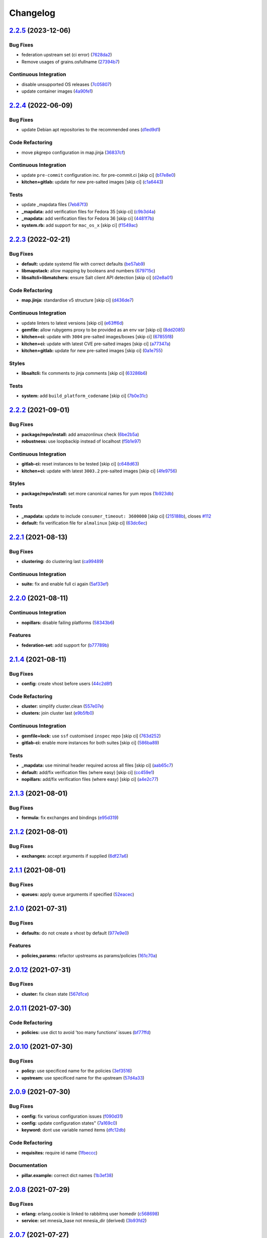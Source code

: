 
Changelog
=========

`2.2.5 <https://github.com/saltstack-formulas/rabbitmq-formula/compare/v2.2.4...v2.2.5>`_ (2023-12-06)
----------------------------------------------------------------------------------------------------------

Bug Fixes
^^^^^^^^^


* federation upstream set (ci error) (\ `7628da2 <https://github.com/saltstack-formulas/rabbitmq-formula/commit/7628da288d0dfc264aff2d6917bf0cb1c108687c>`_\ )
* Remove usages of grains.osfullname (\ `27394b7 <https://github.com/saltstack-formulas/rabbitmq-formula/commit/27394b7e04f0221a6e705ef0ad4fe75c977a761d>`_\ )

Continuous Integration
^^^^^^^^^^^^^^^^^^^^^^


* disable unsupported OS releases (\ `7c05807 <https://github.com/saltstack-formulas/rabbitmq-formula/commit/7c0580759ade2cebd6266db94eed96c5d7a39c4e>`_\ )
* update container images (\ `4a90fe1 <https://github.com/saltstack-formulas/rabbitmq-formula/commit/4a90fe16fb8cbcd487e56c1a077ab66bf0175b64>`_\ )

`2.2.4 <https://github.com/saltstack-formulas/rabbitmq-formula/compare/v2.2.3...v2.2.4>`_ (2022-06-09)
----------------------------------------------------------------------------------------------------------

Bug Fixes
^^^^^^^^^


* update Debian apt repositories to the recommended ones (\ `d1ed9d1 <https://github.com/saltstack-formulas/rabbitmq-formula/commit/d1ed9d19cb573e10deecbf53ab4a4594f711cbd7>`_\ )

Code Refactoring
^^^^^^^^^^^^^^^^


* move pkgrepo configuration in map.jinja (\ `36837cf <https://github.com/saltstack-formulas/rabbitmq-formula/commit/36837cfbbc37ad42d414d41f23a14fa65e0159f5>`_\ )

Continuous Integration
^^^^^^^^^^^^^^^^^^^^^^


* update ``pre-commit`` configuration inc. for pre-commit.ci [skip ci] (\ `b17e8e0 <https://github.com/saltstack-formulas/rabbitmq-formula/commit/b17e8e05434730d0cc2faa5216916c16dda2e48d>`_\ )
* **kitchen+gitlab:** update for new pre-salted images [skip ci] (\ `c1a6443 <https://github.com/saltstack-formulas/rabbitmq-formula/commit/c1a6443b325fb45f6716af7d5f2fe9c34e0aedd0>`_\ )

Tests
^^^^^


* update _mapdata files (\ `7eb87f3 <https://github.com/saltstack-formulas/rabbitmq-formula/commit/7eb87f3cf1c6a16cd039aed2befa2fea74ea039b>`_\ )
* **_mapdata:** add verification files for Fedora 35 [skip ci] (\ `c9b3d4a <https://github.com/saltstack-formulas/rabbitmq-formula/commit/c9b3d4ab10abade503fadd1d7131e588f4f72b87>`_\ )
* **_mapdata:** add verification files for Fedora 36 [skip ci] (\ `4481f7b <https://github.com/saltstack-formulas/rabbitmq-formula/commit/4481f7b161276a79d676f1f6827c32b186bb083d>`_\ )
* **system.rb:** add support for ``mac_os_x`` [skip ci] (\ `f1549ac <https://github.com/saltstack-formulas/rabbitmq-formula/commit/f1549ac6f9cc517baa2fa8e38414d2b7cd52eab6>`_\ )

`2.2.3 <https://github.com/saltstack-formulas/rabbitmq-formula/compare/v2.2.2...v2.2.3>`_ (2022-02-21)
----------------------------------------------------------------------------------------------------------

Bug Fixes
^^^^^^^^^


* **default:** update systemd file with correct defaults (\ `be57ab9 <https://github.com/saltstack-formulas/rabbitmq-formula/commit/be57ab9bbce941ac8f1dbdbfaf4f08516194fbff>`_\ )
* **libmapstack:** allow mapping by booleans and numbers (\ `679715c <https://github.com/saltstack-formulas/rabbitmq-formula/commit/679715ca67b432a1e85aac54daea0ee86656e51d>`_\ )
* **libsaltcli+libmatchers:** ensure Salt client API detection [skip ci] (\ `d2e8a01 <https://github.com/saltstack-formulas/rabbitmq-formula/commit/d2e8a01c4535bcea72fbf0da20a2456405dd7820>`_\ )

Code Refactoring
^^^^^^^^^^^^^^^^


* **map.jinja:** standardise v5 structure [skip ci] (\ `d436de7 <https://github.com/saltstack-formulas/rabbitmq-formula/commit/d436de78f38a87748c0c5a225b42c3d5be34f264>`_\ )

Continuous Integration
^^^^^^^^^^^^^^^^^^^^^^


* update linters to latest versions [skip ci] (\ `e63ff6d <https://github.com/saltstack-formulas/rabbitmq-formula/commit/e63ff6d86f1c72cc5201dcf694911ddbc0c36c47>`_\ )
* **gemfile:** allow rubygems proxy to be provided as an env var [skip ci] (\ `8dd2085 <https://github.com/saltstack-formulas/rabbitmq-formula/commit/8dd20852c5aa886d876c9c1cf5cb8adb1513101c>`_\ )
* **kitchen+ci:** update with ``3004`` pre-salted images/boxes [skip ci] (\ `67855f8 <https://github.com/saltstack-formulas/rabbitmq-formula/commit/67855f8ec9f7a261364f84ae7490b6c55e470c1f>`_\ )
* **kitchen+ci:** update with latest CVE pre-salted images [skip ci] (\ `a77347a <https://github.com/saltstack-formulas/rabbitmq-formula/commit/a77347a128a7896019002eddd716e08b2987dfde>`_\ )
* **kitchen+gitlab:** update for new pre-salted images [skip ci] (\ `0a1e755 <https://github.com/saltstack-formulas/rabbitmq-formula/commit/0a1e755f1a1a2be24f44baf0aac518473a0f21f8>`_\ )

Styles
^^^^^^


* **libsaltcli:** fix comments to jinja comments [skip ci] (\ `63286b6 <https://github.com/saltstack-formulas/rabbitmq-formula/commit/63286b61630797f7f5ecacd9e559f10745757c95>`_\ )

Tests
^^^^^


* **system:** add ``build_platform_codename`` [skip ci] (\ `7b0e31c <https://github.com/saltstack-formulas/rabbitmq-formula/commit/7b0e31c61f03a5b054829a761cec41c66eceef68>`_\ )

`2.2.2 <https://github.com/saltstack-formulas/rabbitmq-formula/compare/v2.2.1...v2.2.2>`_ (2021-09-01)
----------------------------------------------------------------------------------------------------------

Bug Fixes
^^^^^^^^^


* **package/repo/install:** add amazonlinux check (\ `6be2b5a <https://github.com/saltstack-formulas/rabbitmq-formula/commit/6be2b5a6e8bf7d2e7ab31633f17ae7c776bea50c>`_\ )
* **robustness:** use loopbackip instead of localhost (\ `f5b1e97 <https://github.com/saltstack-formulas/rabbitmq-formula/commit/f5b1e97067a7b77396bc46bd1901cf186a5ab022>`_\ )

Continuous Integration
^^^^^^^^^^^^^^^^^^^^^^


* **gitlab-ci:** reset instances to be tested [skip ci] (\ `c648d63 <https://github.com/saltstack-formulas/rabbitmq-formula/commit/c648d6348a8259744aa965dd6e5265404c2cb896>`_\ )
* **kitchen+ci:** update with latest ``3003.2`` pre-salted images [skip ci] (\ `4fe9756 <https://github.com/saltstack-formulas/rabbitmq-formula/commit/4fe975656e269773e7054da57b312a3b43b44c26>`_\ )

Styles
^^^^^^


* **package/repo/install:** set more canonical names for yum repos (\ `1b923db <https://github.com/saltstack-formulas/rabbitmq-formula/commit/1b923db5d0d7f65bd18bc09352bf4bce7d100a3f>`_\ )

Tests
^^^^^


* **_mapdata:** update to include ``consumer_timeout: 3600000`` [skip ci] (\ `215188b <https://github.com/saltstack-formulas/rabbitmq-formula/commit/215188becc44483f93e765163e7b93ef7faadc80>`_\ ), closes `#112 <https://github.com/saltstack-formulas/rabbitmq-formula/issues/112>`_
* **default:** fix verification file for ``almalinux`` [skip ci] (\ `63dc6ec <https://github.com/saltstack-formulas/rabbitmq-formula/commit/63dc6ec1a17cc2b129c9b51e170bfdbd746c52a7>`_\ )

`2.2.1 <https://github.com/saltstack-formulas/rabbitmq-formula/compare/v2.2.0...v2.2.1>`_ (2021-08-13)
----------------------------------------------------------------------------------------------------------

Bug Fixes
^^^^^^^^^


* **clustering:** do clustering last (\ `ca99489 <https://github.com/saltstack-formulas/rabbitmq-formula/commit/ca99489bde1e32aa8321ef683787908a5b039db7>`_\ )

Continuous Integration
^^^^^^^^^^^^^^^^^^^^^^


* **suite:** fix and enable full ci again (\ `5af33ef <https://github.com/saltstack-formulas/rabbitmq-formula/commit/5af33ef58c545997d5729d9620e0413e306510ea>`_\ )

`2.2.0 <https://github.com/saltstack-formulas/rabbitmq-formula/compare/v2.1.4...v2.2.0>`_ (2021-08-11)
----------------------------------------------------------------------------------------------------------

Continuous Integration
^^^^^^^^^^^^^^^^^^^^^^


* **nopillars:** disable failing platforms (\ `58343b6 <https://github.com/saltstack-formulas/rabbitmq-formula/commit/58343b695ec67dca08496e12817084fd4f411baf>`_\ )

Features
^^^^^^^^


* **federation-set:** add support for (\ `b77789b <https://github.com/saltstack-formulas/rabbitmq-formula/commit/b77789b5f8e055163035fd7ddbbcf690e9f44d85>`_\ )

`2.1.4 <https://github.com/saltstack-formulas/rabbitmq-formula/compare/v2.1.3...v2.1.4>`_ (2021-08-11)
----------------------------------------------------------------------------------------------------------

Bug Fixes
^^^^^^^^^


* **config:** create vhost before users (\ `44c2d8f <https://github.com/saltstack-formulas/rabbitmq-formula/commit/44c2d8f09cf31832caa73d19bedf2dbd010051da>`_\ )

Code Refactoring
^^^^^^^^^^^^^^^^


* **cluster:** simplify cluster.clean (\ `557e07e <https://github.com/saltstack-formulas/rabbitmq-formula/commit/557e07e8dc48b4dfc0801369a6f70537fea4f030>`_\ )
* **clusters:** join cluster last (\ `e9b5fb0 <https://github.com/saltstack-formulas/rabbitmq-formula/commit/e9b5fb0e6b1317249d7b5353e316abacc9e62721>`_\ )

Continuous Integration
^^^^^^^^^^^^^^^^^^^^^^


* **gemfile+lock:** use ``ssf`` customised ``inspec`` repo [skip ci] (\ `763d252 <https://github.com/saltstack-formulas/rabbitmq-formula/commit/763d252075b215592050febe94050998794a3b3a>`_\ )
* **gitlab-ci:** enable more instances for both suites [skip ci] (\ `586ba89 <https://github.com/saltstack-formulas/rabbitmq-formula/commit/586ba897293c6d2f5b2d893f2bcc1eb7a4e5ed83>`_\ )

Tests
^^^^^


* **_mapdata:** use minimal header required across all files [skip ci] (\ `aab65c7 <https://github.com/saltstack-formulas/rabbitmq-formula/commit/aab65c7796d82bed3c00c076b88f61038e429e41>`_\ )
* **default:** add/fix verification files (where easy) [skip ci] (\ `cc459e1 <https://github.com/saltstack-formulas/rabbitmq-formula/commit/cc459e1284d13b8cd03d4b0c9319544e32983369>`_\ )
* **nopillars:** add/fix verification files (where easy) [skip ci] (\ `a4e2c77 <https://github.com/saltstack-formulas/rabbitmq-formula/commit/a4e2c7730fb037772b970375d77f57163f908e3c>`_\ )

`2.1.3 <https://github.com/saltstack-formulas/rabbitmq-formula/compare/v2.1.2...v2.1.3>`_ (2021-08-01)
----------------------------------------------------------------------------------------------------------

Bug Fixes
^^^^^^^^^


* **formula:** fix exchanges and bindings (\ `e95d319 <https://github.com/saltstack-formulas/rabbitmq-formula/commit/e95d3199f340d054998097ef76af63dbfeeba0c5>`_\ )

`2.1.2 <https://github.com/saltstack-formulas/rabbitmq-formula/compare/v2.1.1...v2.1.2>`_ (2021-08-01)
----------------------------------------------------------------------------------------------------------

Bug Fixes
^^^^^^^^^


* **exchanges:** accept arguments if supplied (\ `6df27a6 <https://github.com/saltstack-formulas/rabbitmq-formula/commit/6df27a6d78b27652a09e96d0a274514f75a85bec>`_\ )

`2.1.1 <https://github.com/saltstack-formulas/rabbitmq-formula/compare/v2.1.0...v2.1.1>`_ (2021-08-01)
----------------------------------------------------------------------------------------------------------

Bug Fixes
^^^^^^^^^


* **queues:** apply queue arguments if specified (\ `52eacec <https://github.com/saltstack-formulas/rabbitmq-formula/commit/52eacecf9d505a3fc3d2b4d935db3102e2a5dd98>`_\ )

`2.1.0 <https://github.com/saltstack-formulas/rabbitmq-formula/compare/v2.0.12...v2.1.0>`_ (2021-07-31)
-----------------------------------------------------------------------------------------------------------

Bug Fixes
^^^^^^^^^


* **defaults:** do not create a vhost by default (\ `977e9e0 <https://github.com/saltstack-formulas/rabbitmq-formula/commit/977e9e0d6ed4014a2c78ecda5bffbf7c167cea34>`_\ )

Features
^^^^^^^^


* **policies,params:** refactor upstreams as params/policies (\ `161c70a <https://github.com/saltstack-formulas/rabbitmq-formula/commit/161c70a8eda885737ec1e9b457812495686eb424>`_\ )

`2.0.12 <https://github.com/saltstack-formulas/rabbitmq-formula/compare/v2.0.11...v2.0.12>`_ (2021-07-31)
-------------------------------------------------------------------------------------------------------------

Bug Fixes
^^^^^^^^^


* **cluster:** fix clean state (\ `567d1ce <https://github.com/saltstack-formulas/rabbitmq-formula/commit/567d1cec4f18b87b296e3522fd2f4df7082e7261>`_\ )

`2.0.11 <https://github.com/saltstack-formulas/rabbitmq-formula/compare/v2.0.10...v2.0.11>`_ (2021-07-30)
-------------------------------------------------------------------------------------------------------------

Code Refactoring
^^^^^^^^^^^^^^^^


* **policies:** use dict to avoid 'too many functions' issues (\ `bf77ffd <https://github.com/saltstack-formulas/rabbitmq-formula/commit/bf77ffd1e24ca170be55f03368567b551e16d642>`_\ )

`2.0.10 <https://github.com/saltstack-formulas/rabbitmq-formula/compare/v2.0.9...v2.0.10>`_ (2021-07-30)
------------------------------------------------------------------------------------------------------------

Bug Fixes
^^^^^^^^^


* **policy:** use specificed name for the policies (\ `3ef3516 <https://github.com/saltstack-formulas/rabbitmq-formula/commit/3ef3516515cebf9a8d0cd7ef51dda5054b65f457>`_\ )
* **upstream:** use specificed name for the upstream (\ `57d4a33 <https://github.com/saltstack-formulas/rabbitmq-formula/commit/57d4a3348958f954bcb955b113d188e854a71e7e>`_\ )

`2.0.9 <https://github.com/saltstack-formulas/rabbitmq-formula/compare/v2.0.8...v2.0.9>`_ (2021-07-30)
----------------------------------------------------------------------------------------------------------

Bug Fixes
^^^^^^^^^


* **config:** fix various configuration issues (\ `f090d31 <https://github.com/saltstack-formulas/rabbitmq-formula/commit/f090d31a9136a5217b191fc78dff09e36528b017>`_\ )
* **config:** update configuration states" (\ `7a169c0 <https://github.com/saltstack-formulas/rabbitmq-formula/commit/7a169c0e4fed5d7a73d2ceb52f8970cc819eb56f>`_\ )
* **keyword:** dont use variable named items (\ `dfc12db <https://github.com/saltstack-formulas/rabbitmq-formula/commit/dfc12dbf600b561bc7b0db80ef54bc241ceff547>`_\ )

Code Refactoring
^^^^^^^^^^^^^^^^


* **requisites:** require id name (\ `1fbeccc <https://github.com/saltstack-formulas/rabbitmq-formula/commit/1fbeccc53c97d1e9c23ce9397e9d188f265b6b53>`_\ )

Documentation
^^^^^^^^^^^^^


* **pillar.example:** correct dict names (\ `1b3ef38 <https://github.com/saltstack-formulas/rabbitmq-formula/commit/1b3ef38c42c951fe31052825f290ce1c74fdc35f>`_\ )

`2.0.8 <https://github.com/saltstack-formulas/rabbitmq-formula/compare/v2.0.7...v2.0.8>`_ (2021-07-29)
----------------------------------------------------------------------------------------------------------

Bug Fixes
^^^^^^^^^


* **erlang:** erlang.cookie is linked to rabbitmq user homedir (\ `c568698 <https://github.com/saltstack-formulas/rabbitmq-formula/commit/c5686984011258e0c2427f42ec1467d52a35db4b>`_\ )
* **service:** set mnesia_base not mnesia_dir (derived) (\ `3b93fd2 <https://github.com/saltstack-formulas/rabbitmq-formula/commit/3b93fd23abd4e6605bbd77606cff36181f6d2169>`_\ )

`2.0.7 <https://github.com/saltstack-formulas/rabbitmq-formula/compare/v2.0.6...v2.0.7>`_ (2021-07-27)
----------------------------------------------------------------------------------------------------------

Bug Fixes
^^^^^^^^^


* **clusters:** remove multinode requisite (\ `76fc930 <https://github.com/saltstack-formulas/rabbitmq-formula/commit/76fc93021bd357b681997d44dc118dbcaa4c5ab5>`_\ )

`2.0.6 <https://github.com/saltstack-formulas/rabbitmq-formula/compare/v2.0.5...v2.0.6>`_ (2021-07-27)
----------------------------------------------------------------------------------------------------------

Bug Fixes
^^^^^^^^^


* **jinja2:** use defaults for incomplete pillars (\ `5207f9f <https://github.com/saltstack-formulas/rabbitmq-formula/commit/5207f9fafbe939d47d26024b7282a791c0c14cc5>`_\ )

`2.0.5 <https://github.com/saltstack-formulas/rabbitmq-formula/compare/v2.0.4...v2.0.5>`_ (2021-07-27)
----------------------------------------------------------------------------------------------------------

Bug Fixes
^^^^^^^^^


* **service:** root must own systemd file (\ `c74ac45 <https://github.com/saltstack-formulas/rabbitmq-formula/commit/c74ac4550eb55409bbfc99b5cc80949dca1fac11>`_\ )

`2.0.4 <https://github.com/saltstack-formulas/rabbitmq-formula/compare/v2.0.3...v2.0.4>`_ (2021-07-27)
----------------------------------------------------------------------------------------------------------

Bug Fixes
^^^^^^^^^


* **default:** add default ports to defaults (\ `9c95eb2 <https://github.com/saltstack-formulas/rabbitmq-formula/commit/9c95eb261168b92080e1305d76b2e04d3e129e25>`_\ )
* **jinja2:** use final merged values instead of pillars (\ `b1f5495 <https://github.com/saltstack-formulas/rabbitmq-formula/commit/b1f549546d9f3348f3352a4a23e0468c1b066ed2>`_\ )

Continuous Integration
^^^^^^^^^^^^^^^^^^^^^^


* **nopillars:** add nopillar ci checks (\ `6610594 <https://github.com/saltstack-formulas/rabbitmq-formula/commit/6610594149e3f2ad3b49195b5ab9558780350f4e>`_\ )

`2.0.3 <https://github.com/saltstack-formulas/rabbitmq-formula/compare/v2.0.2...v2.0.3>`_ (2021-07-25)
----------------------------------------------------------------------------------------------------------

Bug Fixes
^^^^^^^^^


* **cluster:** resolve some issues with clustering (\ `a2d609f <https://github.com/saltstack-formulas/rabbitmq-formula/commit/a2d609fabf727df8d0cebc494c06182039070e2b>`_\ )

`2.0.2 <https://github.com/saltstack-formulas/rabbitmq-formula/compare/v2.0.1...v2.0.2>`_ (2021-07-24)
----------------------------------------------------------------------------------------------------------

Bug Fixes
^^^^^^^^^


* **services:** ensure services use config files (\ `fba7962 <https://github.com/saltstack-formulas/rabbitmq-formula/commit/fba79628a6ed365ec9d930db7873de6816d4ef24>`_\ )

Continuous Integration
^^^^^^^^^^^^^^^^^^^^^^


* **gitlab-ci:** enable openSUSE Tumbleweed instance [skip ci] (\ `8103a1f <https://github.com/saltstack-formulas/rabbitmq-formula/commit/8103a1f56f7c0a8a27529bbd67a5c92aa7a6b8f0>`_\ )

`2.0.1 <https://github.com/saltstack-formulas/rabbitmq-formula/compare/v2.0.0...v2.0.1>`_ (2021-07-24)
----------------------------------------------------------------------------------------------------------

Bug Fixes
^^^^^^^^^


* **guest:** remove guest user from all nodes (\ `eaaa8bd <https://github.com/saltstack-formulas/rabbitmq-formula/commit/eaaa8bdc531d63501a5705a549b00d9965ea6701>`_\ )

Continuous Integration
^^^^^^^^^^^^^^^^^^^^^^


* **centos,suse:** get ci working (\ `cfcd8b8 <https://github.com/saltstack-formulas/rabbitmq-formula/commit/cfcd8b86922d4e6b58284e5802fe6c3e79242ed2>`_\ )
* **suse:** corrected group (\ `4e5acd3 <https://github.com/saltstack-formulas/rabbitmq-formula/commit/4e5acd39f6cf413db45d7f82879279c6bdad56e5>`_\ )

`2.0.0 <https://github.com/saltstack-formulas/rabbitmq-formula/compare/v1.1.3...v2.0.0>`_ (2021-07-23)
----------------------------------------------------------------------------------------------------------

Continuous Integration
^^^^^^^^^^^^^^^^^^^^^^


* add Debian 11 Bullseye & update ``yamllint`` configuration [skip ci] (\ `ca1d906 <https://github.com/saltstack-formulas/rabbitmq-formula/commit/ca1d906fe42cb04fede0befcded759c6de6f0bf4>`_\ )
* **kitchen:** move ``provisioner`` block & update ``run_command`` [skip ci] (\ `a78383e <https://github.com/saltstack-formulas/rabbitmq-formula/commit/a78383e828b920cddca7d64122f94030bb453f69>`_\ )
* add Debian 11 Bullseye & update ``yamllint`` configuration [skip ci] (\ `0530632 <https://github.com/saltstack-formulas/rabbitmq-formula/commit/0530632b0c615268e81b495a899670f90833d1e0>`_\ )
* **kitchen:** move ``provisioner`` block & update ``run_command`` [skip ci] (\ `2b7892f <https://github.com/saltstack-formulas/rabbitmq-formula/commit/2b7892fe80e827cbf082b5e5f191d7fd69e4e7f1>`_\ )

Features
^^^^^^^^


* **clusters:** add distributed rabbitmq support (\ `104d7f2 <https://github.com/saltstack-formulas/rabbitmq-formula/commit/104d7f221cbeaac2d757abce597f27181e7a7c44>`_\ )
* **clusters:** distributed rabbitmq support (\ `1af43e6 <https://github.com/saltstack-formulas/rabbitmq-formula/commit/1af43e6e263615567db595203fc9eb6b059573eb>`_\ )

Reverts
^^^^^^^


* **clusters:** add distributed rabbitmq support [skip ci] (\ `7d8f8fd <https://github.com/saltstack-formulas/rabbitmq-formula/commit/7d8f8fddb402c27d7c97c52f6cbb648c9de128f6>`_\ )

Tests
^^^^^


* **_mapdata:** add verification file for ``debian-11`` [skip ci] (\ `bf5ead1 <https://github.com/saltstack-formulas/rabbitmq-formula/commit/bf5ead10986f1ecd02e7186fd4348c8f46b3b4db>`_\ )

BREAKING CHANGES
^^^^^^^^^^^^^^^^


* **clusters:** the structure of pillar data is changed to
  allow multiple rabbitmq nodes per host. The default nodename
  is 'rabbit@localhost' but this commit allows multiple nodes,
  i.e. 'rabbit2@localhost', 'rabbit3@locahost', to be defined

`1.1.3 <https://github.com/saltstack-formulas/rabbitmq-formula/compare/v1.1.2...v1.1.3>`_ (2021-07-14)
----------------------------------------------------------------------------------------------------------

Bug Fixes
^^^^^^^^^


* **config:** rabbitmq config keys are not uppercase (\ `98cda43 <https://github.com/saltstack-formulas/rabbitmq-formula/commit/98cda43e71335dd4400c48202fbf0b115e780b05>`_\ )

`1.1.2 <https://github.com/saltstack-formulas/rabbitmq-formula/compare/v1.1.1...v1.1.2>`_ (2021-07-14)
----------------------------------------------------------------------------------------------------------

Bug Fixes
^^^^^^^^^


* **redhat:** use correct location for config file (\ `c0ea529 <https://github.com/saltstack-formulas/rabbitmq-formula/commit/c0ea529473bf398f939bca1267fa94e8285ff5b0>`_\ )

`1.1.1 <https://github.com/saltstack-formulas/rabbitmq-formula/compare/v1.1.0...v1.1.1>`_ (2021-07-08)
----------------------------------------------------------------------------------------------------------

Bug Fixes
^^^^^^^^^


* **cluster:** corrected user/group (\ `c147819 <https://github.com/saltstack-formulas/rabbitmq-formula/commit/c147819446d66f71255bf8653f440a9d24610af5>`_\ )

Continuous Integration
^^^^^^^^^^^^^^^^^^^^^^


* **3003.1:** update inc. AlmaLinux, Rocky & ``rst-lint`` [skip ci] (\ `f9ef575 <https://github.com/saltstack-formulas/rabbitmq-formula/commit/f9ef57528d95865b5cad596c4292ba33c6e394c0>`_\ )
* **kitchen+gitlab:** remove Ubuntu 16.04 & Fedora 32 (EOL) [skip ci] (\ `844195b <https://github.com/saltstack-formulas/rabbitmq-formula/commit/844195b1d2775cd050b48ebef2b25d11b4674186>`_\ )

`1.1.0 <https://github.com/saltstack-formulas/rabbitmq-formula/compare/v1.0.3...v1.1.0>`_ (2021-06-16)
----------------------------------------------------------------------------------------------------------

Bug Fixes
^^^^^^^^^


* **ci:** try this (\ `e8f6207 <https://github.com/saltstack-formulas/rabbitmq-formula/commit/e8f6207fbbdb71b2edd65d6b4686476a991a7559>`_\ )
* **config:** remove requisite (in case of failure); add user/group (\ `d5e7410 <https://github.com/saltstack-formulas/rabbitmq-formula/commit/d5e7410068333ae292b7cc19b127fa82a88fe5ac>`_\ )
* **example:** add working cluster example to pillar.example (\ `6953fe2 <https://github.com/saltstack-formulas/rabbitmq-formula/commit/6953fe2154c7c2d9388e751238516a3270b16d72>`_\ )
* **requisites:** match state name and ci (\ `af42400 <https://github.com/saltstack-formulas/rabbitmq-formula/commit/af42400ff5bd70331fc5593bc2891bbdb2030e54>`_\ )
* **user:** ensure user.present fully works (\ `4108523 <https://github.com/saltstack-formulas/rabbitmq-formula/commit/41085231bfc20c923f46d0df1d093c486767089b>`_\ )

Documentation
^^^^^^^^^^^^^


* **examples:** use airflow instead in pillar.example (\ `5bac4bb <https://github.com/saltstack-formulas/rabbitmq-formula/commit/5bac4bb0234651339449a9443a0f128de70d056e>`_\ )
* **readme:** expand cluster join/forget documentation (\ `866a6c1 <https://github.com/saltstack-formulas/rabbitmq-formula/commit/866a6c135ad308d9094398482d80479016ae40d5>`_\ )

Features
^^^^^^^^


* **cluster:** join state with erlang_cookie (\ `ce0fcb8 <https://github.com/saltstack-formulas/rabbitmq-formula/commit/ce0fcb8482f7ea055f1c9c12c741d4b64dd085fb>`_\ )
* **queues:** create/delete queues using cli (\ `ec02702 <https://github.com/saltstack-formulas/rabbitmq-formula/commit/ec02702d27f04313ea25c0b133b0a61cf2cc78e4>`_\ )

Tests
^^^^^


* **_mapdata:** finalise updates to verification files (\ `d4e50b1 <https://github.com/saltstack-formulas/rabbitmq-formula/commit/d4e50b13d813fa11e9a5e7e1bf83a47c0ab44f8d>`_\ )

`1.0.3 <https://github.com/saltstack-formulas/rabbitmq-formula/compare/v1.0.2...v1.0.3>`_ (2021-06-16)
----------------------------------------------------------------------------------------------------------

Bug Fixes
^^^^^^^^^


* **user:** pass proper args to the rabbitmq state (\ `bdc94f6 <https://github.com/saltstack-formulas/rabbitmq-formula/commit/bdc94f6ecc08b72c0ecde60d4b3b4ed03258e5be>`_\ )

`1.0.2 <https://github.com/saltstack-formulas/rabbitmq-formula/compare/v1.0.1...v1.0.2>`_ (2021-05-24)
----------------------------------------------------------------------------------------------------------

Bug Fixes
^^^^^^^^^


* **latest.sls:** remove old apt repository following bintray shutdown (\ `2fbd40f <https://github.com/saltstack-formulas/rabbitmq-formula/commit/2fbd40f443ff96b0619b5256793d0d0f03a9d03a>`_\ )

`1.0.1 <https://github.com/saltstack-formulas/rabbitmq-formula/compare/v1.0.0...v1.0.1>`_ (2021-05-21)
----------------------------------------------------------------------------------------------------------

Bug Fixes
^^^^^^^^^


* **user:** fix rendering error for user; fix ci (\ `346df02 <https://github.com/saltstack-formulas/rabbitmq-formula/commit/346df024ce6a4afaf67f96ffd82021121de385ad>`_\ )

Continuous Integration
^^^^^^^^^^^^^^^^^^^^^^


* add ``arch-master`` to matrix and update ``.travis.yml`` [skip ci] (\ `d46cd1d <https://github.com/saltstack-formulas/rabbitmq-formula/commit/d46cd1d40a108caec3fb849c9db00e9501e4a84c>`_\ )
* **kitchen+gitlab:** adjust matrix to add ``3003`` [skip ci] (\ `887ed24 <https://github.com/saltstack-formulas/rabbitmq-formula/commit/887ed24bfce8a0638233280a9fcfaebfe06043aa>`_\ )

Documentation
^^^^^^^^^^^^^


* **map.jinja:** fix ``rst-lint`` violation [skip ci] (\ `93dd429 <https://github.com/saltstack-formulas/rabbitmq-formula/commit/93dd429e19ebbe28ea152c78c97428e4a9e2c17c>`_\ )
* remove files which aren't formula-specific [skip ci] (\ `0122a74 <https://github.com/saltstack-formulas/rabbitmq-formula/commit/0122a74653229c952665a497beac5b1bcc6634dc>`_\ )

Tests
^^^^^


* **_mapdata:** add verification file for ``fedora-34`` [skip ci] (\ `ede918c <https://github.com/saltstack-formulas/rabbitmq-formula/commit/ede918cd0bc0f19dc333395e1be4054e5c765968>`_\ )
* **_mapdata:** generate updated ``map.jinja`` verification files (\ `ab297a5 <https://github.com/saltstack-formulas/rabbitmq-formula/commit/ab297a569e292fe09d0086ebfef2d455e3d71bd7>`_\ )
* **pillar:** remove unused test pillar files (\ `8f21f49 <https://github.com/saltstack-formulas/rabbitmq-formula/commit/8f21f49488a11f8d7a5bb295b3db8aeb052c343f>`_\ )

`1.0.0 <https://github.com/saltstack-formulas/rabbitmq-formula/compare/v0.20.4...v1.0.0>`_ (2021-04-20)
-----------------------------------------------------------------------------------------------------------

Bug Fixes
^^^^^^^^^


* **centos:** get service running to work (\ `ad5636a <https://github.com/saltstack-formulas/rabbitmq-formula/commit/ad5636ad17447b84b28e3d4fd4fb7145da83052b>`_\ )
* **centos:** get systemd service passing (\ `ee01836 <https://github.com/saltstack-formulas/rabbitmq-formula/commit/ee0183684e5a36846d59e7880e48ddf27d8476c3>`_\ )

Code Refactoring
^^^^^^^^^^^^^^^^


* **formula:** align to template formula (\ `d55402f <https://github.com/saltstack-formulas/rabbitmq-formula/commit/d55402f0b87889b9a47bd289148232de106302a4>`_\ )

BREAKING CHANGES
^^^^^^^^^^^^^^^^


* **formula:** This formula has been refactored to align with
  template formula. States have changed, and some pillar data

`0.20.4 <https://github.com/saltstack-formulas/rabbitmq-formula/compare/v0.20.3...v0.20.4>`_ (2021-04-12)
-------------------------------------------------------------------------------------------------------------

Bug Fixes
^^^^^^^^^


* **latest.sls:** change apt repository following bintray shutdown (\ `ac16a5f <https://github.com/saltstack-formulas/rabbitmq-formula/commit/ac16a5f3e08f539d944ea5ecf3de523a5c796301>`_\ )

Continuous Integration
^^^^^^^^^^^^^^^^^^^^^^


* **gemfile+lock:** use ``ssf`` customised ``kitchen-docker`` repo [skip ci] (\ `c456f53 <https://github.com/saltstack-formulas/rabbitmq-formula/commit/c456f53235f12bfa7698b4462e6ddc39e79e3c1e>`_\ )
* **kitchen+ci:** use latest pre-salted images (after CVE) [skip ci] (\ `9a6f0c6 <https://github.com/saltstack-formulas/rabbitmq-formula/commit/9a6f0c6e5bcd8bf0b13b8b02f256a8f1e763109e>`_\ )
* **kitchen+gitlab-ci:** use latest pre-salted images [skip ci] (\ `ebb55f3 <https://github.com/saltstack-formulas/rabbitmq-formula/commit/ebb55f3aec4dedc56315e83f707a3144700bd3d1>`_\ )
* **pre-commit:** update hook for ``rubocop`` [skip ci] (\ `04ddd76 <https://github.com/saltstack-formulas/rabbitmq-formula/commit/04ddd762bc7e17820401694f0605d1238e7753a7>`_\ )

Tests
^^^^^


* standardise use of ``share`` suite & ``_mapdata`` state [skip ci] (\ `2d82763 <https://github.com/saltstack-formulas/rabbitmq-formula/commit/2d8276361caf62a89a4e40e18de8e0f783a6d917>`_\ )
* **_mapdata:** add verification files for Fedora 32+33 & Ubuntu 20.04 (\ `f0b0182 <https://github.com/saltstack-formulas/rabbitmq-formula/commit/f0b0182b2697a08ab4928037a3fcb1c8be40cf17>`_\ )
* **share:** standardise with latest changes [skip ci] (\ `133ba1d <https://github.com/saltstack-formulas/rabbitmq-formula/commit/133ba1dee12c1d71ca12e3f7c6c4b6285a8fc07b>`_\ )

`0.20.3 <https://github.com/saltstack-formulas/rabbitmq-formula/compare/v0.20.2...v0.20.3>`_ (2021-01-14)
-------------------------------------------------------------------------------------------------------------

Bug Fixes
^^^^^^^^^


* **_mapdata:** ensure map data is directly under ``values`` (\ `164fb62 <https://github.com/saltstack-formulas/rabbitmq-formula/commit/164fb6263f4e741b574741e39801549b7837fdc8>`_\ )

Tests
^^^^^


* **_mapdata:** update for ``_mapdata/init.sls`` change (\ `dbadb4e <https://github.com/saltstack-formulas/rabbitmq-formula/commit/dbadb4e89d651cfef5ffa4a62e2a9b717f9ea38c>`_\ )

`0.20.2 <https://github.com/saltstack-formulas/rabbitmq-formula/compare/v0.20.1...v0.20.2>`_ (2020-12-23)
-------------------------------------------------------------------------------------------------------------

Code Refactoring
^^^^^^^^^^^^^^^^


* **map:** use top-level ``values:`` key in ``map.jinja`` dumps (\ `7cff4de <https://github.com/saltstack-formulas/rabbitmq-formula/commit/7cff4deae2177073bb325bcf9eeb88919f705fc5>`_\ )

`0.20.1 <https://github.com/saltstack-formulas/rabbitmq-formula/compare/v0.20.0...v0.20.1>`_ (2020-12-22)
-------------------------------------------------------------------------------------------------------------

Continuous Integration
^^^^^^^^^^^^^^^^^^^^^^


* **commitlint:** ensure ``upstream/master`` uses main repo URL [skip ci] (\ `af49850 <https://github.com/saltstack-formulas/rabbitmq-formula/commit/af49850d605468ec956c22895f92fe8084dac7c3>`_\ )
* **gitlab-ci:** add ``rubocop`` linter (with ``allow_failure``\ ) [skip ci] (\ `4d549db <https://github.com/saltstack-formulas/rabbitmq-formula/commit/4d549db99d23f76b0922d0b98c9ad2d41dab8641>`_\ )

Tests
^^^^^


* **_mapdata:** generate verification files (\ `2b9a968 <https://github.com/saltstack-formulas/rabbitmq-formula/commit/2b9a968fb64a32c2d179e260e598f72f9c6e413b>`_\ )
* **map:** verify ``map.jinja`` dump using ``_mapdata`` state (\ `4d0287d <https://github.com/saltstack-formulas/rabbitmq-formula/commit/4d0287d2849c09507944b95e8c86c3043273a785>`_\ )

`0.20.0 <https://github.com/saltstack-formulas/rabbitmq-formula/compare/v0.19.1...v0.20.0>`_ (2020-12-16)
-------------------------------------------------------------------------------------------------------------

Continuous Integration
^^^^^^^^^^^^^^^^^^^^^^


* **gemfile.lock:** add to repo with updated ``Gemfile`` [skip ci] (\ `5e215cd <https://github.com/saltstack-formulas/rabbitmq-formula/commit/5e215cd5df50402875ee7ea92de7677b62029b71>`_\ )
* **gitlab-ci:** use GitLab CI as Travis CI replacement (\ `9ac7690 <https://github.com/saltstack-formulas/rabbitmq-formula/commit/9ac76908833c7615cc2cd82cc7110c356673d171>`_\ )
* **kitchen:** use ``saltimages`` Docker Hub where available [skip ci] (\ `fcdef3f <https://github.com/saltstack-formulas/rabbitmq-formula/commit/fcdef3ff327385b8cde4aae17cbd47514e761f4c>`_\ )
* **kitchen+travis:** remove ``master-py2-arch-base-latest`` [skip ci] (\ `d4a6c8f <https://github.com/saltstack-formulas/rabbitmq-formula/commit/d4a6c8fadf3f8dacce099c7ae27194cfddba7fa5>`_\ )
* **pre-commit:** add to formula [skip ci] (\ `2547b23 <https://github.com/saltstack-formulas/rabbitmq-formula/commit/2547b23f55fd3927c5df12296a459584f4cae693>`_\ )
* **pre-commit:** enable/disable ``rstcheck`` as relevant [skip ci] (\ `f04bfe6 <https://github.com/saltstack-formulas/rabbitmq-formula/commit/f04bfe6f57d1c039d81c838b94db26b14f8549fe>`_\ )
* **pre-commit:** finalise ``rstcheck`` configuration [skip ci] (\ `3e1b397 <https://github.com/saltstack-formulas/rabbitmq-formula/commit/3e1b39778f4ff95b918cf571290ef18a4402e405>`_\ )
* **travis:** add notifications => zulip [skip ci] (\ `232e38f <https://github.com/saltstack-formulas/rabbitmq-formula/commit/232e38fb5c561b29608d542b97991de6406d5e52>`_\ )
* **workflows/commitlint:** add to repo [skip ci] (\ `cea9af8 <https://github.com/saltstack-formulas/rabbitmq-formula/commit/cea9af8f419144a50f3cc5d83c9307d1c4018b92>`_\ )

Features
^^^^^^^^


* **suse:** basic suse support (\ `4a67836 <https://github.com/saltstack-formulas/rabbitmq-formula/commit/4a67836fa02bec3efda06d2affae7f4940cad953>`_\ )

`0.19.1 <https://github.com/saltstack-formulas/rabbitmq-formula/compare/v0.19.0...v0.19.1>`_ (2020-02-18)
-------------------------------------------------------------------------------------------------------------

Bug Fixes
^^^^^^^^^


* **slspath:** use ``tplroot`` to prevent path errors in ``Neon`` (\ `d4982df <https://github.com/saltstack-formulas/rabbitmq-formula/commit/d4982df5c573fd3cc91177f56ad914f6916f02b4>`_\ ), closes `/travis-ci.org/myii/rabbitmq-formula/jobs/651200625#L1830 <https://github.com//travis-ci.org/myii/rabbitmq-formula/jobs/651200625/issues/L1830>`_ `/travis-ci.org/myii/rabbitmq-formula/jobs/651200626#L1779 <https://github.com//travis-ci.org/myii/rabbitmq-formula/jobs/651200626/issues/L1779>`_

Continuous Integration
^^^^^^^^^^^^^^^^^^^^^^


* **kitchen:** avoid using bootstrap for ``master`` instances [skip ci] (\ `e3c9993 <https://github.com/saltstack-formulas/rabbitmq-formula/commit/e3c9993e8631ac5f188dbde91b609d3d5aa12167>`_\ )
* **kitchen:** standardise structure [skip ci] (\ `977c8a0 <https://github.com/saltstack-formulas/rabbitmq-formula/commit/977c8a02bbfcb8a6995fe54188481d3f9b02c4eb>`_\ )

`0.19.0 <https://github.com/saltstack-formulas/rabbitmq-formula/compare/v0.18.0...v0.19.0>`_ (2019-12-23)
-------------------------------------------------------------------------------------------------------------

Continuous Integration
^^^^^^^^^^^^^^^^^^^^^^


* **kitchen:** add salt state to kitchen exec (\ `85e2e32 <https://github.com/saltstack-formulas/rabbitmq-formula/commit/85e2e321c6c179f6eefdea226e64b2a1d4888028>`_\ )
* **kitchen:** standardise structure [skip ci] (\ `3eaab51 <https://github.com/saltstack-formulas/rabbitmq-formula/commit/3eaab517a098ed2b9c27b1f996ac72b2293d92c7>`_\ )
* **travis:** use ``major.minor`` for ``semantic-release`` version [skip ci] (\ `2e6a92b <https://github.com/saltstack-formulas/rabbitmq-formula/commit/2e6a92becc13e421320b4963bdd4a45302bbc5dd>`_\ )

Features
^^^^^^^^


* config state now also managed rabbitmq env file (\ `53f12d2 <https://github.com/saltstack-formulas/rabbitmq-formula/commit/53f12d2f8053c0a4afe3f8fc3ef5006e453cc435>`_\ )

Tests
^^^^^


* **inspec:** test new rabbitmq-env file (\ `f7e5d39 <https://github.com/saltstack-formulas/rabbitmq-formula/commit/f7e5d391d7537fe91a0b425043b7d83bfb247511>`_\ )

`0.18.0 <https://github.com/saltstack-formulas/rabbitmq-formula/compare/v0.17.0...v0.18.0>`_ (2019-12-19)
-------------------------------------------------------------------------------------------------------------

Continuous Integration
^^^^^^^^^^^^^^^^^^^^^^


* **gemfile:** restrict ``train`` gem version until upstream fix [skip ci] (\ `e97c976 <https://github.com/saltstack-formulas/rabbitmq-formula/commit/e97c976c4b3f3c38ff05886787289ca191912e73>`_\ )
* **travis:** quote pathspecs used with ``git ls-files`` [skip ci] (\ `b350c17 <https://github.com/saltstack-formulas/rabbitmq-formula/commit/b350c1704af7d624b2b975552a6ff01bac6b3aac>`_\ )
* **travis:** run ``shellcheck`` during lint job [skip ci] (\ `b50083a <https://github.com/saltstack-formulas/rabbitmq-formula/commit/b50083a1f0b9489fade69da6027e00767ebd5225>`_\ )

Features
^^^^^^^^


* config_files source can be a salt:// path (\ `69308a0 <https://github.com/saltstack-formulas/rabbitmq-formula/commit/69308a071089e75d26915c0cd7e9e7aef7a9976a>`_\ )

Tests
^^^^^


* add test for config_files (\ `2854d1b <https://github.com/saltstack-formulas/rabbitmq-formula/commit/2854d1bc112349f7344c153430c0c401e8654344>`_\ )

`0.17.0 <https://github.com/saltstack-formulas/rabbitmq-formula/compare/v0.16.0...v0.17.0>`_ (2019-11-21)
-------------------------------------------------------------------------------------------------------------

Continuous Integration
^^^^^^^^^^^^^^^^^^^^^^


* **travis:** opt-in to ``dpl v2`` to complete build config validation [skip ci] (\ `ff04ee9 <https://github.com/saltstack-formulas/rabbitmq-formula/commit/ff04ee9439d4884a5ced793ee978e056064908a8>`_\ )

Features
^^^^^^^^


* **config.sls:** remove guest user by default (\ `4531ac4 <https://github.com/saltstack-formulas/rabbitmq-formula/commit/4531ac48983f9ad7da51f4d6b562754483d9baad>`_\ )

Tests
^^^^^


* **rabbitmq_users_spec.rb:** fix rubocop violations (\ `57efa45 <https://github.com/saltstack-formulas/rabbitmq-formula/commit/57efa458af19851ae030eb788f35fcf20bb157b6>`_\ )

`0.16.0 <https://github.com/saltstack-formulas/rabbitmq-formula/compare/v0.15.1...v0.16.0>`_ (2019-11-19)
-------------------------------------------------------------------------------------------------------------

Bug Fixes
^^^^^^^^^


* **latest:** ensure required Debian packages are installed (\ `89b470f <https://github.com/saltstack-formulas/rabbitmq-formula/commit/89b470f7124795353a5087ac872d1e8c510f240c>`_\ )

Continuous Integration
^^^^^^^^^^^^^^^^^^^^^^


* **kitchen+travis:** add ``latest`` suite (\ `29fbcd2 <https://github.com/saltstack-formulas/rabbitmq-formula/commit/29fbcd2f374bfd02742743587cda6bbcbe6389c7>`_\ )
* **travis:** apply changes from build config validation [skip ci] (\ `4a1dacb <https://github.com/saltstack-formulas/rabbitmq-formula/commit/4a1dacbff36199c3692336fe6ac2a29ceaae49a8>`_\ )

Features
^^^^^^^^


* **travis:** apply changes from build config validation (\ `7d9533c <https://github.com/saltstack-formulas/rabbitmq-formula/commit/7d9533c31842f36b943e033bce6b9bc794121d1d>`_\ )

`0.15.1 <https://github.com/saltstack-formulas/rabbitmq-formula/compare/v0.15.0...v0.15.1>`_ (2019-11-14)
-------------------------------------------------------------------------------------------------------------

Bug Fixes
^^^^^^^^^


* **latest.sls:** use Bintray repo on Debian (\ `b50f347 <https://github.com/saltstack-formulas/rabbitmq-formula/commit/b50f347c94d582f43d86182959a8b966e78dac0e>`_\ )
* **release.config.js:** use full commit hash in commit link [skip ci] (\ `b4b27d2 <https://github.com/saltstack-formulas/rabbitmq-formula/commit/b4b27d2479770312e5130692dfa44c003857be1d>`_\ )

Continuous Integration
^^^^^^^^^^^^^^^^^^^^^^


* **kitchen:** use ``develop`` image until ``master`` is ready (\ ``amazonlinux``\ ) [skip ci] (\ `a5a1944 <https://github.com/saltstack-formulas/rabbitmq-formula/commit/a5a194408e7f81a79b51be47feced1b883690753>`_\ )
* **travis:** use build config validation (beta) [skip ci] (\ `e0f5076 <https://github.com/saltstack-formulas/rabbitmq-formula/commit/e0f50762fa01b2ef3e0621dd4b4246d1d8d81e05>`_\ )

Performance Improvements
^^^^^^^^^^^^^^^^^^^^^^^^


* **travis:** improve ``salt-lint`` invocation [skip ci] (\ `1bf9e23 <https://github.com/saltstack-formulas/rabbitmq-formula/commit/1bf9e23f02801179b97021fe94c2d90a37d7cb04>`_\ )

`0.15.0 <https://github.com/saltstack-formulas/rabbitmq-formula/compare/v0.14.1...v0.15.0>`_ (2019-10-29)
-------------------------------------------------------------------------------------------------------------

Features
^^^^^^^^


* **semantic-release:** implement for this formula (\ ` <https://github.com/saltstack-formulas/rabbitmq-formula/commit/2b5e400>`_\ )

Tests
^^^^^


* implement test using Kitchen and Inspec, and CI with Travis (\ ` <https://github.com/saltstack-formulas/rabbitmq-formula/commit/e9eb8ff>`_\ )
